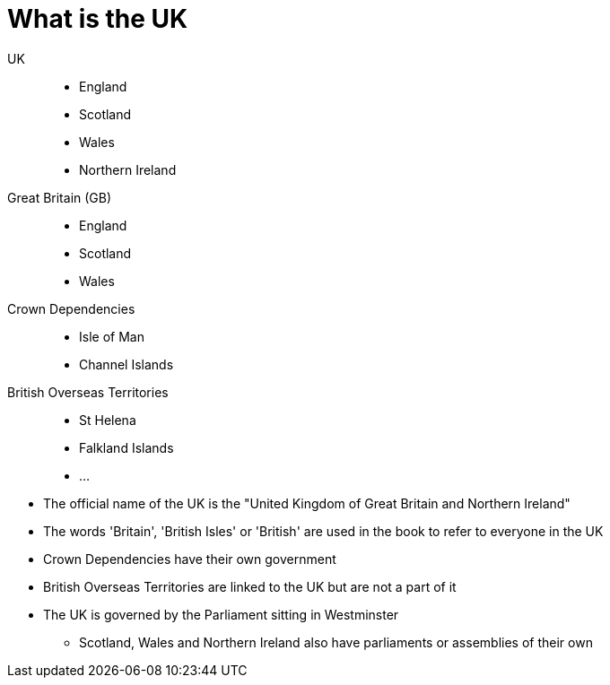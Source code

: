 = What is the UK

UK:: 
* England
* Scotland
* Wales
* Northern Ireland
Great Britain (GB):: 
* England
* Scotland
* Wales
Crown Dependencies:: 
* Isle of Man
* Channel Islands
British Overseas Territories::
* St Helena
* Falkland Islands
* ...

//-

* The official name of the UK is the "United Kingdom of Great Britain and Northern Ireland"
* The words 'Britain', 'British Isles' or 'British' are used in the book to refer to everyone in the UK
* Crown Dependencies have their own government
* British Overseas Territories are linked to the UK but are not a part of it
* The UK is governed by the Parliament sitting in Westminster
** Scotland, Wales and Northern Ireland also have parliaments or assemblies of their own